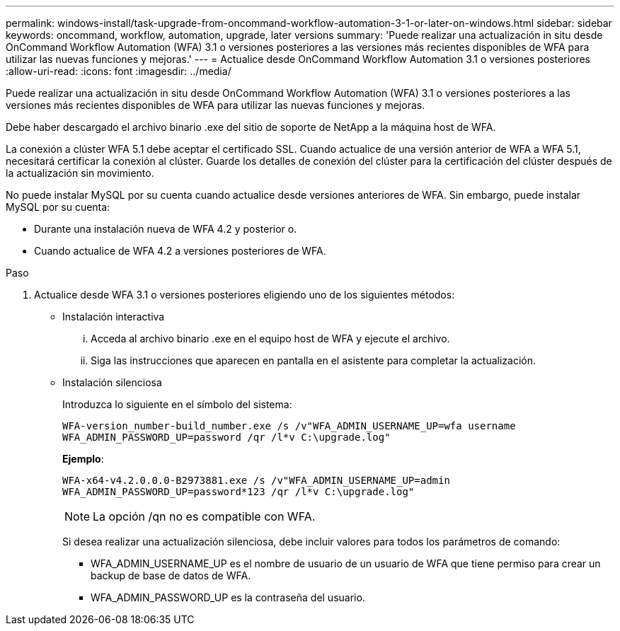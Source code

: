 ---
permalink: windows-install/task-upgrade-from-oncommand-workflow-automation-3-1-or-later-on-windows.html 
sidebar: sidebar 
keywords: oncommand, workflow, automation, upgrade, later versions 
summary: 'Puede realizar una actualización in situ desde OnCommand Workflow Automation (WFA) 3.1 o versiones posteriores a las versiones más recientes disponibles de WFA para utilizar las nuevas funciones y mejoras.' 
---
= Actualice desde OnCommand Workflow Automation 3.1 o versiones posteriores
:allow-uri-read: 
:icons: font
:imagesdir: ../media/


[role="lead"]
Puede realizar una actualización in situ desde OnCommand Workflow Automation (WFA) 3.1 o versiones posteriores a las versiones más recientes disponibles de WFA para utilizar las nuevas funciones y mejoras.

Debe haber descargado el archivo binario .exe del sitio de soporte de NetApp a la máquina host de WFA.

La conexión a clúster WFA 5.1 debe aceptar el certificado SSL. Cuando actualice de una versión anterior de WFA a WFA 5.1, necesitará certificar la conexión al clúster. Guarde los detalles de conexión del clúster para la certificación del clúster después de la actualización sin movimiento.

No puede instalar MySQL por su cuenta cuando actualice desde versiones anteriores de WFA. Sin embargo, puede instalar MySQL por su cuenta:

* Durante una instalación nueva de WFA 4.2 y posterior o.
* Cuando actualice de WFA 4.2 a versiones posteriores de WFA.


.Paso
. Actualice desde WFA 3.1 o versiones posteriores eligiendo uno de los siguientes métodos:
+
** Instalación interactiva
+
... Acceda al archivo binario .exe en el equipo host de WFA y ejecute el archivo.
... Siga las instrucciones que aparecen en pantalla en el asistente para completar la actualización.


** Instalación silenciosa
+
Introduzca lo siguiente en el símbolo del sistema:

+
`WFA-version_number-build_number.exe /s /v"WFA_ADMIN_USERNAME_UP=wfa username WFA_ADMIN_PASSWORD_UP=password /qr /l*v C:\upgrade.log"`

+
*Ejemplo*:

+
`WFA-x64-v4.2.0.0.0-B2973881.exe /s /v"WFA_ADMIN_USERNAME_UP=admin WFA_ADMIN_PASSWORD_UP=password*123 /qr /l*v C:\upgrade.log"`

+

NOTE: La opción /qn no es compatible con WFA.

+
Si desea realizar una actualización silenciosa, debe incluir valores para todos los parámetros de comando:

+
*** WFA_ADMIN_USERNAME_UP es el nombre de usuario de un usuario de WFA que tiene permiso para crear un backup de base de datos de WFA.
*** WFA_ADMIN_PASSWORD_UP es la contraseña del usuario.





